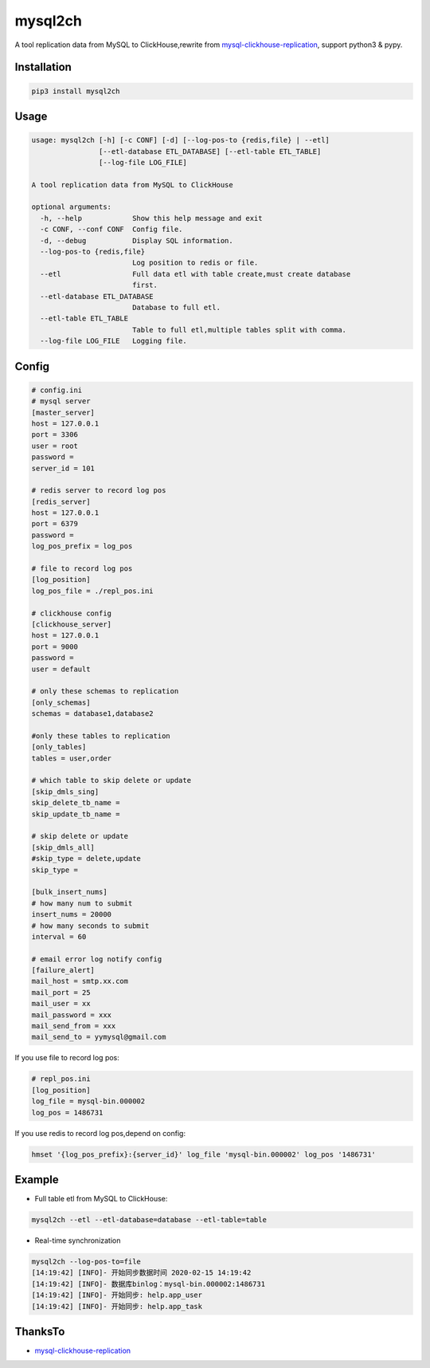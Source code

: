 ========
mysql2ch
========

A tool replication data from MySQL to ClickHouse,rewrite from `mysql-clickhouse-replication <https://github.com/yymysql/mysql-clickhouse-replication>`_\ ,
support python3 & pypy.

Installation
============

.. code-block:: bash

    pip3 install mysql2ch

Usage
=====
.. code-block:: bash

    usage: mysql2ch [-h] [-c CONF] [-d] [--log-pos-to {redis,file} | --etl]
                    [--etl-database ETL_DATABASE] [--etl-table ETL_TABLE]
                    [--log-file LOG_FILE]

    A tool replication data from MySQL to ClickHouse

    optional arguments:
      -h, --help            Show this help message and exit
      -c CONF, --conf CONF  Config file.
      -d, --debug           Display SQL information.
      --log-pos-to {redis,file}
                            Log position to redis or file.
      --etl                 Full data etl with table create,must create database
                            first.
      --etl-database ETL_DATABASE
                            Database to full etl.
      --etl-table ETL_TABLE
                            Table to full etl,multiple tables split with comma.
      --log-file LOG_FILE   Logging file.


Config
======

.. code-block:: ini

   # config.ini
   # mysql server
   [master_server]
   host = 127.0.0.1
   port = 3306
   user = root
   password = 
   server_id = 101

   # redis server to record log pos
   [redis_server]
   host = 127.0.0.1
   port = 6379
   password =
   log_pos_prefix = log_pos

   # file to record log pos
   [log_position]
   log_pos_file = ./repl_pos.ini

   # clickhouse config
   [clickhouse_server]
   host = 127.0.0.1
   port = 9000
   password =
   user = default

   # only these schemas to replication
   [only_schemas]
   schemas = database1,database2

   #only these tables to replication
   [only_tables]
   tables = user,order

   # which table to skip delete or update
   [skip_dmls_sing]
   skip_delete_tb_name =
   skip_update_tb_name =

   # skip delete or update
   [skip_dmls_all]
   #skip_type = delete,update
   skip_type =

   [bulk_insert_nums]
   # how many num to submit
   insert_nums = 20000 
   # how many seconds to submit
   interval = 60 

   # email error log notify config
   [failure_alert]
   mail_host = smtp.xx.com
   mail_port = 25
   mail_user = xx
   mail_password = xxx
   mail_send_from = xxx
   mail_send_to = yymysql@gmail.com

If you use file to record log pos:

.. code-block:: ini

   # repl_pos.ini
   [log_position]
   log_file = mysql-bin.000002
   log_pos = 1486731

If you use redis to record log pos,depend on config:

.. code-block:: bash

    hmset '{log_pos_prefix}:{server_id}' log_file 'mysql-bin.000002' log_pos '1486731'

Example
=======

* Full table etl from MySQL to ClickHouse:

.. code-block:: bash

    mysql2ch --etl --etl-database=database --etl-table=table

* Real-time synchronization

.. code-block:: bash

     mysql2ch --log-pos-to=file
     [14:19:42] [INFO]- 开始同步数据时间 2020-02-15 14:19:42
     [14:19:42] [INFO]- 数据库binlog：mysql-bin.000002:1486731
     [14:19:42] [INFO]- 开始同步: help.app_user
     [14:19:42] [INFO]- 开始同步: help.app_task


ThanksTo
========

* `mysql-clickhouse-replication <https://github.com/yymysql/mysql-clickhouse-replication>`_
